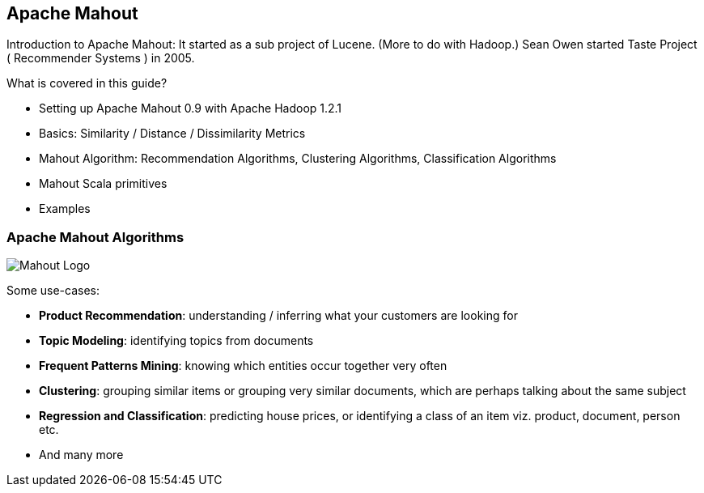 == Apache Mahout

Introduction to Apache Mahout: It started as a sub project of Lucene. (More to do with Hadoop.) Sean Owen started Taste Project ( Recommender Systems ) in 2005.

What is covered in this guide?

* Setting up Apache Mahout 0.9 with Apache Hadoop 1.2.1
* Basics: Similarity / Distance / Dissimilarity Metrics
* Mahout Algorithm: Recommendation Algorithms, Clustering Algorithms, Classification Algorithms
* Mahout Scala primitives
* Examples

### Apache Mahout Algorithms

image::images/mahout-logo-100.png[Mahout Logo]

Some use-cases:

* *Product Recommendation*: understanding / inferring what your
customers are looking for
* *Topic Modeling*: identifying topics from documents
* *Frequent Patterns Mining*: knowing which entities occur together very
often
* *Clustering*: grouping similar items or grouping very similar
documents, which are perhaps talking about the same subject
* *Regression and Classification*: predicting house prices, or
identifying a class of an item viz. product, document, person etc.
* And many more

